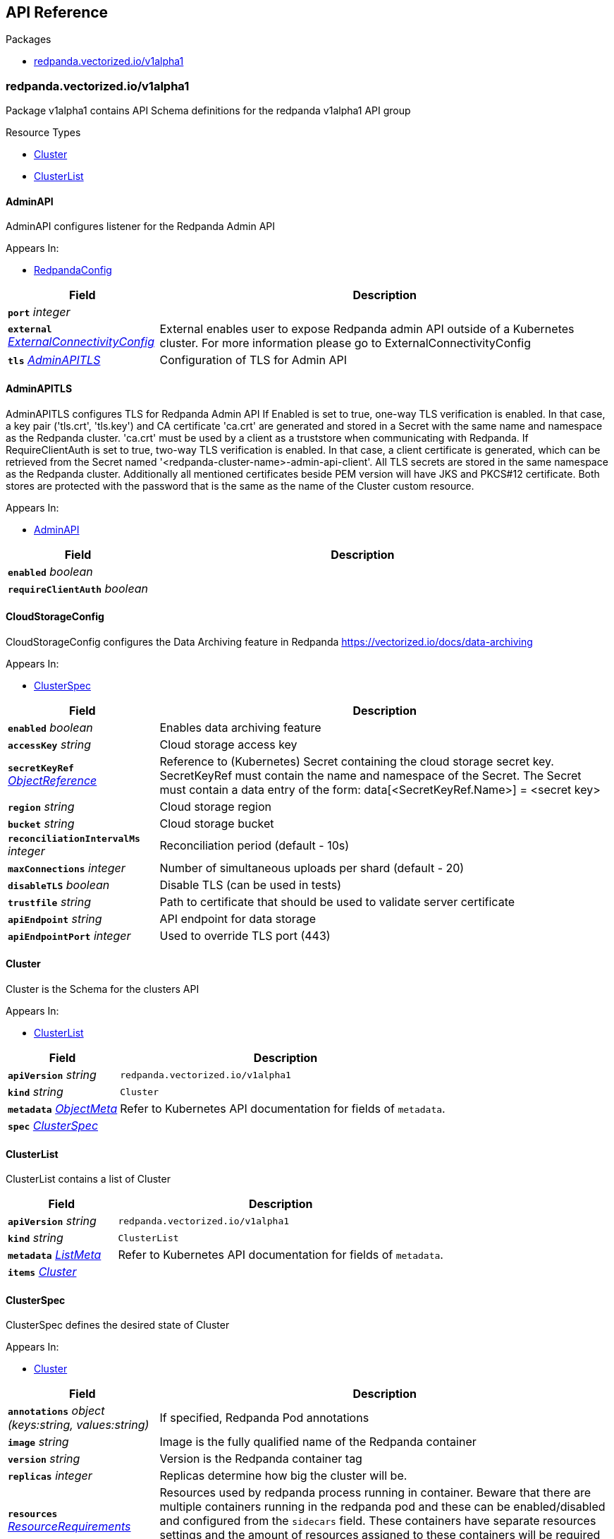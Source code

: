 // Generated documentation. Please do not edit.
:anchor_prefix: k8s-api

[id="{p}-api-reference"]
== API Reference

.Packages
- xref:{anchor_prefix}-redpanda-vectorized-io-v1alpha1[$$redpanda.vectorized.io/v1alpha1$$]


[id="{anchor_prefix}-redpanda-vectorized-io-v1alpha1"]
=== redpanda.vectorized.io/v1alpha1

Package v1alpha1 contains API Schema definitions for the redpanda v1alpha1 API group

.Resource Types
- xref:{anchor_prefix}-github-com-vectorizedio-redpanda-src-go-k8s-apis-redpanda-v1alpha1-cluster[$$Cluster$$]
- xref:{anchor_prefix}-github-com-vectorizedio-redpanda-src-go-k8s-apis-redpanda-v1alpha1-clusterlist[$$ClusterList$$]



[id="{anchor_prefix}-github-com-vectorizedio-redpanda-src-go-k8s-apis-redpanda-v1alpha1-adminapi"]
==== AdminAPI 

AdminAPI configures listener for the Redpanda Admin API

.Appears In:
****
- xref:{anchor_prefix}-github-com-vectorizedio-redpanda-src-go-k8s-apis-redpanda-v1alpha1-redpandaconfig[$$RedpandaConfig$$]
****

[cols="25a,75a", options="header"]
|===
| Field | Description
| *`port`* __integer__ | 
| *`external`* __xref:{anchor_prefix}-github-com-vectorizedio-redpanda-src-go-k8s-apis-redpanda-v1alpha1-externalconnectivityconfig[$$ExternalConnectivityConfig$$]__ | External enables user to expose Redpanda admin API outside of a Kubernetes cluster. For more information please go to ExternalConnectivityConfig
| *`tls`* __xref:{anchor_prefix}-github-com-vectorizedio-redpanda-src-go-k8s-apis-redpanda-v1alpha1-adminapitls[$$AdminAPITLS$$]__ | Configuration of TLS for Admin API
|===


[id="{anchor_prefix}-github-com-vectorizedio-redpanda-src-go-k8s-apis-redpanda-v1alpha1-adminapitls"]
==== AdminAPITLS 

AdminAPITLS configures TLS for Redpanda Admin API 
 If Enabled is set to true, one-way TLS verification is enabled. In that case, a key pair ('tls.crt', 'tls.key') and CA certificate 'ca.crt' are generated and stored in a Secret with the same name and namespace as the Redpanda cluster. 'ca.crt' must be used by a client as a truststore when communicating with Redpanda. 
 If RequireClientAuth is set to true, two-way TLS verification is enabled. In that case, a client certificate is generated, which can be retrieved from the Secret named '<redpanda-cluster-name>-admin-api-client'. 
 All TLS secrets are stored in the same namespace as the Redpanda cluster. 
 Additionally all mentioned certificates beside PEM version will have JKS and PKCS#12 certificate. Both stores are protected with the password that is the same as the name of the Cluster custom resource.

.Appears In:
****
- xref:{anchor_prefix}-github-com-vectorizedio-redpanda-src-go-k8s-apis-redpanda-v1alpha1-adminapi[$$AdminAPI$$]
****

[cols="25a,75a", options="header"]
|===
| Field | Description
| *`enabled`* __boolean__ | 
| *`requireClientAuth`* __boolean__ | 
|===


[id="{anchor_prefix}-github-com-vectorizedio-redpanda-src-go-k8s-apis-redpanda-v1alpha1-cloudstorageconfig"]
==== CloudStorageConfig 

CloudStorageConfig configures the Data Archiving feature in Redpanda https://vectorized.io/docs/data-archiving

.Appears In:
****
- xref:{anchor_prefix}-github-com-vectorizedio-redpanda-src-go-k8s-apis-redpanda-v1alpha1-clusterspec[$$ClusterSpec$$]
****

[cols="25a,75a", options="header"]
|===
| Field | Description
| *`enabled`* __boolean__ | Enables data archiving feature
| *`accessKey`* __string__ | Cloud storage access key
| *`secretKeyRef`* __link:https://kubernetes.io/docs/reference/generated/kubernetes-api/v1.15/#objectreference-v1-core[$$ObjectReference$$]__ | Reference to (Kubernetes) Secret containing the cloud storage secret key. SecretKeyRef must contain the name and namespace of the Secret. The Secret must contain a data entry of the form: data[<SecretKeyRef.Name>] = <secret key>
| *`region`* __string__ | Cloud storage region
| *`bucket`* __string__ | Cloud storage bucket
| *`reconciliationIntervalMs`* __integer__ | Reconciliation period (default - 10s)
| *`maxConnections`* __integer__ | Number of simultaneous uploads per shard (default - 20)
| *`disableTLS`* __boolean__ | Disable TLS (can be used in tests)
| *`trustfile`* __string__ | Path to certificate that should be used to validate server certificate
| *`apiEndpoint`* __string__ | API endpoint for data storage
| *`apiEndpointPort`* __integer__ | Used to override TLS port (443)
|===


[id="{anchor_prefix}-github-com-vectorizedio-redpanda-src-go-k8s-apis-redpanda-v1alpha1-cluster"]
==== Cluster 

Cluster is the Schema for the clusters API

.Appears In:
****
- xref:{anchor_prefix}-github-com-vectorizedio-redpanda-src-go-k8s-apis-redpanda-v1alpha1-clusterlist[$$ClusterList$$]
****

[cols="25a,75a", options="header"]
|===
| Field | Description
| *`apiVersion`* __string__ | `redpanda.vectorized.io/v1alpha1`
| *`kind`* __string__ | `Cluster`
| *`metadata`* __link:https://kubernetes.io/docs/reference/generated/kubernetes-api/v1.15/#objectmeta-v1-meta[$$ObjectMeta$$]__ | Refer to Kubernetes API documentation for fields of `metadata`.

| *`spec`* __xref:{anchor_prefix}-github-com-vectorizedio-redpanda-src-go-k8s-apis-redpanda-v1alpha1-clusterspec[$$ClusterSpec$$]__ | 
|===


[id="{anchor_prefix}-github-com-vectorizedio-redpanda-src-go-k8s-apis-redpanda-v1alpha1-clusterlist"]
==== ClusterList 

ClusterList contains a list of Cluster



[cols="25a,75a", options="header"]
|===
| Field | Description
| *`apiVersion`* __string__ | `redpanda.vectorized.io/v1alpha1`
| *`kind`* __string__ | `ClusterList`
| *`metadata`* __link:https://kubernetes.io/docs/reference/generated/kubernetes-api/v1.15/#listmeta-v1-meta[$$ListMeta$$]__ | Refer to Kubernetes API documentation for fields of `metadata`.

| *`items`* __xref:{anchor_prefix}-github-com-vectorizedio-redpanda-src-go-k8s-apis-redpanda-v1alpha1-cluster[$$Cluster$$]__ | 
|===


[id="{anchor_prefix}-github-com-vectorizedio-redpanda-src-go-k8s-apis-redpanda-v1alpha1-clusterspec"]
==== ClusterSpec 

ClusterSpec defines the desired state of Cluster

.Appears In:
****
- xref:{anchor_prefix}-github-com-vectorizedio-redpanda-src-go-k8s-apis-redpanda-v1alpha1-cluster[$$Cluster$$]
****

[cols="25a,75a", options="header"]
|===
| Field | Description
| *`annotations`* __object (keys:string, values:string)__ | If specified, Redpanda Pod annotations
| *`image`* __string__ | Image is the fully qualified name of the Redpanda container
| *`version`* __string__ | Version is the Redpanda container tag
| *`replicas`* __integer__ | Replicas determine how big the cluster will be.
| *`resources`* __link:https://kubernetes.io/docs/reference/generated/kubernetes-api/v1.15/#resourcerequirements-v1-core[$$ResourceRequirements$$]__ | Resources used by redpanda process running in container. Beware that there are multiple containers running in the redpanda pod and these can be enabled/disabled and configured from the `sidecars` field. These containers have separate resources settings and the amount of resources assigned to these containers will be required on the cluster on top of the resources defined here
| *`sidecars`* __xref:{anchor_prefix}-github-com-vectorizedio-redpanda-src-go-k8s-apis-redpanda-v1alpha1-sidecars[$$Sidecars$$]__ | Sidecars is list of sidecars run alongside redpanda container
| *`configuration`* __xref:{anchor_prefix}-github-com-vectorizedio-redpanda-src-go-k8s-apis-redpanda-v1alpha1-redpandaconfig[$$RedpandaConfig$$]__ | Configuration represent redpanda specific configuration
| *`tolerations`* __link:https://kubernetes.io/docs/reference/generated/kubernetes-api/v1.15/#toleration-v1-core[$$Toleration$$] array__ | If specified, Redpanda Pod tolerations
| *`nodeSelector`* __object (keys:string, values:string)__ | If specified, Redpanda Pod node selectors. For reference please visit https://kubernetes.io/docs/concepts/scheduling-eviction/assign-pod-node
| *`storage`* __xref:{anchor_prefix}-github-com-vectorizedio-redpanda-src-go-k8s-apis-redpanda-v1alpha1-storagespec[$$StorageSpec$$]__ | Storage spec for cluster
| *`cloudStorage`* __xref:{anchor_prefix}-github-com-vectorizedio-redpanda-src-go-k8s-apis-redpanda-v1alpha1-cloudstorageconfig[$$CloudStorageConfig$$]__ | Cloud storage configuration for cluster
| *`superUsers`* __xref:{anchor_prefix}-github-com-vectorizedio-redpanda-src-go-k8s-apis-redpanda-v1alpha1-superuser[$$Superuser$$] array__ | List of superusers
| *`enableSasl`* __boolean__ | SASL enablement flag
| *`additionalConfiguration`* __object (keys:string, values:string)__ | For configuration parameters not exposed, a map can be provided for string values. Such values are passed transparently to Redpanda. The key format is "<subsystem>.field", e.g., 
 additionalConfiguration:   redpanda.enable_idempotence: "true"   redpanda.default_topic_partitions: "3"   pandaproxy_client.produce_batch_size_bytes: "2097152" 
 Notes: 1. versioning is not supported for map keys 2. key names not supported by Redpanda will lead to failure on start up 3. updating this map requires a manual restart of the Redpanda pods. Please be aware of sync period when one Redpandais POD is restarted 4. cannot have keys that conflict with existing struct fields - it leads to panic 
 By default if Replicas is 3 or more and redpanda.default_topic_partitions is not set default webhook is setting redpanda.default_topic_partitions to 3.
| *`dnsTrailingDotDisabled`* __boolean__ | DNSTrailingDotDisabled gives ability to turn off the fully-qualified DNS name. http://www.dns-sd.org/trailingdotsindomainnames.html
|===




[id="{anchor_prefix}-github-com-vectorizedio-redpanda-src-go-k8s-apis-redpanda-v1alpha1-externalconnectivityconfig"]
==== ExternalConnectivityConfig 

ExternalConnectivityConfig adds listener that can be reached outside of a kubernetes cluster. The Service type NodePort will be used to create unique ports on each Kubernetes nodes. Those nodes need to be reachable from the client perspective. Setting up any additional resources in cloud or premise is the responsibility of the Redpanda operator user e.g. allow to reach the nodes by creating new rule in AWS security group. Inside the container the Configuration.KafkaAPI.Port + 1 will be used as a external listener. This port is tight to the autogenerated host port. The collision between Kafka external, Kafka internal, Admin, Pandaproxy, Schema Registry and RPC port is checked in the webhook.

.Appears In:
****
- xref:{anchor_prefix}-github-com-vectorizedio-redpanda-src-go-k8s-apis-redpanda-v1alpha1-adminapi[$$AdminAPI$$]
- xref:{anchor_prefix}-github-com-vectorizedio-redpanda-src-go-k8s-apis-redpanda-v1alpha1-kafkaapi[$$KafkaAPI$$]
- xref:{anchor_prefix}-github-com-vectorizedio-redpanda-src-go-k8s-apis-redpanda-v1alpha1-pandaproxyapi[$$PandaproxyAPI$$]
- xref:{anchor_prefix}-github-com-vectorizedio-redpanda-src-go-k8s-apis-redpanda-v1alpha1-schemaregistryapi[$$SchemaRegistryAPI$$]
****

[cols="25a,75a", options="header"]
|===
| Field | Description
| *`enabled`* __boolean__ | Enabled enables the external connectivity feature
| *`subdomain`* __string__ | Subdomain can be used to change the behavior of an advertised KafkaAPI. Each broker advertises Kafka API as follows BROKER_ID.SUBDOMAIN:EXTERNAL_KAFKA_API_PORT. If Subdomain is empty then each broker advertises Kafka API as PUBLIC_NODE_IP:EXTERNAL_KAFKA_API_PORT. If TLS is enabled then this subdomain will be requested as a subject alternative name.
|===


[id="{anchor_prefix}-github-com-vectorizedio-redpanda-src-go-k8s-apis-redpanda-v1alpha1-kafkaapi"]
==== KafkaAPI 

KafkaAPI configures listener for the Kafka API

.Appears In:
****
- xref:{anchor_prefix}-github-com-vectorizedio-redpanda-src-go-k8s-apis-redpanda-v1alpha1-redpandaconfig[$$RedpandaConfig$$]
****

[cols="25a,75a", options="header"]
|===
| Field | Description
| *`port`* __integer__ | 
| *`external`* __xref:{anchor_prefix}-github-com-vectorizedio-redpanda-src-go-k8s-apis-redpanda-v1alpha1-externalconnectivityconfig[$$ExternalConnectivityConfig$$]__ | External enables user to expose Redpanda nodes outside of a Kubernetes cluster. For more information please go to ExternalConnectivityConfig
| *`tls`* __xref:{anchor_prefix}-github-com-vectorizedio-redpanda-src-go-k8s-apis-redpanda-v1alpha1-kafkaapitls[$$KafkaAPITLS$$]__ | Configuration of TLS for Kafka API
|===


[id="{anchor_prefix}-github-com-vectorizedio-redpanda-src-go-k8s-apis-redpanda-v1alpha1-kafkaapitls"]
==== KafkaAPITLS 

KafkaAPITLS configures TLS for redpanda Kafka API 
 If Enabled is set to true, one-way TLS verification is enabled. In that case, a key pair ('tls.crt', 'tls.key') and CA certificate 'ca.crt' are generated and stored in a Secret with the same name and namespace as the Redpanda cluster. 'ca.crt', must be used by a client as a trustore when communicating with Redpanda. 
 If RequireClientAuth is set to true, two-way TLS verification is enabled. In that case, a node and three client certificates are created. The node certificate is used by redpanda nodes. 
 The three client certificates are the following: 1. operator client certificate is for internal use of this kubernetes operator 2. admin client certificate is meant to be used by your internal infrastructure, other than operator. It's possible that you might not need this client certificate in your setup. The client certificate can be retrieved from the Secret named '<redpanda-cluster-name>-admin-client'. 3. user client certificate is available for Redpanda users to call KafkaAPI. The client certificate can be retrieved from the Secret named '<redpanda-cluster-name>-user-client'. 
 All TLS secrets are stored in the same namespace as the Redpanda cluster. 
 Additionally all mentioned certificates beside PEM version will have JKS and PKCS#12 certificate. Both stores are protected with the password that is the same as the name of the Cluster custom resource.

.Appears In:
****
- xref:{anchor_prefix}-github-com-vectorizedio-redpanda-src-go-k8s-apis-redpanda-v1alpha1-kafkaapi[$$KafkaAPI$$]
****

[cols="25a,75a", options="header"]
|===
| Field | Description
| *`enabled`* __boolean__ | 
| *`issuerRef`* __ObjectReference__ | References cert-manager Issuer or ClusterIssuer. When provided, this issuer will be used to issue node certificates. Typically you want to provide the issuer when a generated self-signed one is not enough and you need to have a verifiable chain with a proper CA certificate.
| *`nodeSecretRef`* __link:https://kubernetes.io/docs/reference/generated/kubernetes-api/v1.15/#objectreference-v1-core[$$ObjectReference$$]__ | If provided, operator uses certificate in this secret instead of issuing its own node certificate. The secret is expected to provide the following keys: 'ca.crt', 'tls.key' and 'tls.crt' If NodeSecretRef points to secret in different namespace, operator will duplicate the secret to the same namespace as redpanda CRD to be able to mount it to the nodes
| *`requireClientAuth`* __boolean__ | Enables two-way verification on the server side. If enabled, all Kafka API clients are required to have a valid client certificate.
|===


[id="{anchor_prefix}-github-com-vectorizedio-redpanda-src-go-k8s-apis-redpanda-v1alpha1-nodeslist"]
==== NodesList 

NodesList shows where client of Cluster custom resource can reach various listeners of Redpanda cluster

.Appears In:
****
- xref:{anchor_prefix}-github-com-vectorizedio-redpanda-src-go-k8s-apis-redpanda-v1alpha1-clusterstatus[$$ClusterStatus$$]
****

[cols="25a,75a", options="header"]
|===
| Field | Description
| *`internal`* __string array__ | 
| *`external`* __string array__ | 
| *`externalAdmin`* __string array__ | 
| *`externalPandaproxy`* __string array__ | 
| *`pandaproxyIngress`* __string__ | 
| *`schemaRegistry`* __xref:{anchor_prefix}-github-com-vectorizedio-redpanda-src-go-k8s-apis-redpanda-v1alpha1-schemaregistrystatus[$$SchemaRegistryStatus$$]__ | 
|===


[id="{anchor_prefix}-github-com-vectorizedio-redpanda-src-go-k8s-apis-redpanda-v1alpha1-pandaproxyapi"]
==== PandaproxyAPI 

PandaproxyAPI configures listener for the Pandaproxy API

.Appears In:
****
- xref:{anchor_prefix}-github-com-vectorizedio-redpanda-src-go-k8s-apis-redpanda-v1alpha1-redpandaconfig[$$RedpandaConfig$$]
****

[cols="25a,75a", options="header"]
|===
| Field | Description
| *`port`* __integer__ | 
| *`external`* __xref:{anchor_prefix}-github-com-vectorizedio-redpanda-src-go-k8s-apis-redpanda-v1alpha1-externalconnectivityconfig[$$ExternalConnectivityConfig$$]__ | External enables user to expose Redpanda nodes outside of a Kubernetes cluster. For more information please go to ExternalConnectivityConfig
| *`tls`* __xref:{anchor_prefix}-github-com-vectorizedio-redpanda-src-go-k8s-apis-redpanda-v1alpha1-pandaproxyapitls[$$PandaproxyAPITLS$$]__ | Configuration of TLS for Pandaproxy API
|===


[id="{anchor_prefix}-github-com-vectorizedio-redpanda-src-go-k8s-apis-redpanda-v1alpha1-pandaproxyapitls"]
==== PandaproxyAPITLS 

PandaproxyAPITLS configures the TLS of the Pandaproxy API 
 If Enabled is set to true, one-way TLS verification is enabled. In that case, a key pair ('tls.crt', 'tls.key') and CA certificate 'ca.crt' are generated and stored in a Secret named '<redpanda-cluster-name>-proxy-api-node' and namespace as the Redpanda cluster. 'ca.crt' must be used by a client as a truststore when communicating with Redpanda. 
 If RequireClientAuth is set to true, two-way TLS verification is enabled. In that case, a client certificate is generated, which can be retrieved from the Secret named '<redpanda-cluster-name>-proxy-api-client'. 
 All TLS secrets are stored in the same namespace as the Redpanda cluster. 
 Additionally all mentioned certificates beside PEM version will have JKS and PKCS#12 certificate. Both stores are protected with the password that is the same as the name of the Cluster custom resource.

.Appears In:
****
- xref:{anchor_prefix}-github-com-vectorizedio-redpanda-src-go-k8s-apis-redpanda-v1alpha1-pandaproxyapi[$$PandaproxyAPI$$]
****

[cols="25a,75a", options="header"]
|===
| Field | Description
| *`enabled`* __boolean__ | 
| *`requireClientAuth`* __boolean__ | 
|===


[id="{anchor_prefix}-github-com-vectorizedio-redpanda-src-go-k8s-apis-redpanda-v1alpha1-redpandaconfig"]
==== RedpandaConfig 

RedpandaConfig is the definition of the main configuration

.Appears In:
****
- xref:{anchor_prefix}-github-com-vectorizedio-redpanda-src-go-k8s-apis-redpanda-v1alpha1-clusterspec[$$ClusterSpec$$]
****

[cols="25a,75a", options="header"]
|===
| Field | Description
| *`rpcServer`* __xref:{anchor_prefix}-github-com-vectorizedio-redpanda-src-go-k8s-apis-redpanda-v1alpha1-socketaddress[$$SocketAddress$$]__ | 
| *`kafkaApi`* __xref:{anchor_prefix}-github-com-vectorizedio-redpanda-src-go-k8s-apis-redpanda-v1alpha1-kafkaapi[$$KafkaAPI$$] array__ | 
| *`adminApi`* __xref:{anchor_prefix}-github-com-vectorizedio-redpanda-src-go-k8s-apis-redpanda-v1alpha1-adminapi[$$AdminAPI$$] array__ | 
| *`pandaproxyApi`* __xref:{anchor_prefix}-github-com-vectorizedio-redpanda-src-go-k8s-apis-redpanda-v1alpha1-pandaproxyapi[$$PandaproxyAPI$$] array__ | 
| *`schemaRegistry`* __xref:{anchor_prefix}-github-com-vectorizedio-redpanda-src-go-k8s-apis-redpanda-v1alpha1-schemaregistryapi[$$SchemaRegistryAPI$$]__ | 
| *`developerMode`* __boolean__ | 
| *`groupTopicPartitions`* __integer__ | Number of partitions in the internal group membership topic
| *`autoCreateTopics`* __boolean__ | Enable auto-creation of topics. Reference https://kafka.apache.org/documentation/#brokerconfigs_auto.create.topics.enable
|===


[id="{anchor_prefix}-github-com-vectorizedio-redpanda-src-go-k8s-apis-redpanda-v1alpha1-schemaregistryapi"]
==== SchemaRegistryAPI 

SchemaRegistryAPI configures the schema registry API

.Appears In:
****
- xref:{anchor_prefix}-github-com-vectorizedio-redpanda-src-go-k8s-apis-redpanda-v1alpha1-redpandaconfig[$$RedpandaConfig$$]
****

[cols="25a,75a", options="header"]
|===
| Field | Description
| *`port`* __integer__ | Port will set the schema registry listener port in Redpanda configuration. If not set the default will be 8081
| *`external`* __xref:{anchor_prefix}-github-com-vectorizedio-redpanda-src-go-k8s-apis-redpanda-v1alpha1-externalconnectivityconfig[$$ExternalConnectivityConfig$$]__ | External enables user to expose Redpanda nodes outside of a Kubernetes cluster. For more information please go to ExternalConnectivityConfig
| *`tls`* __xref:{anchor_prefix}-github-com-vectorizedio-redpanda-src-go-k8s-apis-redpanda-v1alpha1-schemaregistryapitls[$$SchemaRegistryAPITLS$$]__ | TLS is the configuration for schema registry
|===


[id="{anchor_prefix}-github-com-vectorizedio-redpanda-src-go-k8s-apis-redpanda-v1alpha1-schemaregistryapitls"]
==== SchemaRegistryAPITLS 

SchemaRegistryAPITLS configures the TLS of the Pandaproxy API 
 If Enabled is set to true, one-way TLS verification is enabled. In that case, a key pair ('tls.crt', 'tls.key') and CA certificate 'ca.crt' are generated and stored in a Secret named '<redpanda-cluster-name>-schema-registry-node' and namespace as the Redpanda cluster. 'ca.crt' must be used by a client as a truststore when communicating with Schema registry. 
 If RequireClientAuth is set to true, two-way TLS verification is enabled. In that case, a client certificate is generated, which can be retrieved from the Secret named '<redpanda-cluster-name>-schema-registry-client'. 
 All TLS secrets are stored in the same namespace as the Redpanda cluster. 
 Additionally all mentioned certificates beside PEM version will have JKS and PKCS#12 certificate. Both stores are protected with the password that is the same as the name of the Cluster custom resource.

.Appears In:
****
- xref:{anchor_prefix}-github-com-vectorizedio-redpanda-src-go-k8s-apis-redpanda-v1alpha1-schemaregistryapi[$$SchemaRegistryAPI$$]
****

[cols="25a,75a", options="header"]
|===
| Field | Description
| *`enabled`* __boolean__ | 
| *`requireClientAuth`* __boolean__ | 
|===


[id="{anchor_prefix}-github-com-vectorizedio-redpanda-src-go-k8s-apis-redpanda-v1alpha1-schemaregistrystatus"]
==== SchemaRegistryStatus 

SchemaRegistryStatus reports addresses where schema registry can be reached

.Appears In:
****
- xref:{anchor_prefix}-github-com-vectorizedio-redpanda-src-go-k8s-apis-redpanda-v1alpha1-nodeslist[$$NodesList$$]
****

[cols="25a,75a", options="header"]
|===
| Field | Description
| *`internal`* __string__ | 
| *`external`* __string__ | External address should be registered in DNS provider using all public IP of a nodes that Redpanda is scheduled on. 
 The External is empty when subdomain is not provided.
| *`externalNodeIPs`* __string array__ | ExternalNodeIPs is only filled when the Schema Registry external connectivity feature flag is enabled, but the subdomain is empty. This gives user ability to register all addresses individually in DNS provider of choice.
|===


[id="{anchor_prefix}-github-com-vectorizedio-redpanda-src-go-k8s-apis-redpanda-v1alpha1-sidecar"]
==== Sidecar 

Sidecar is a container running alongside redpanda, there's couple of them added by default via defaulting webhook

.Appears In:
****
- xref:{anchor_prefix}-github-com-vectorizedio-redpanda-src-go-k8s-apis-redpanda-v1alpha1-sidecars[$$Sidecars$$]
****

[cols="25a,75a", options="header"]
|===
| Field | Description
| *`enabled`* __boolean__ | Enabled if false, the sidecar won't be added to the pod running redpanda node
| *`resources`* __link:https://kubernetes.io/docs/reference/generated/kubernetes-api/v1.15/#resourcerequirements-v1-core[$$ResourceRequirements$$]__ | Resources are resource requirements and limits for the container running this sidecar. For the default sidecars this is defaulted
|===


[id="{anchor_prefix}-github-com-vectorizedio-redpanda-src-go-k8s-apis-redpanda-v1alpha1-sidecars"]
==== Sidecars 

Sidecars is definition of sidecars running alongside redpanda process

.Appears In:
****
- xref:{anchor_prefix}-github-com-vectorizedio-redpanda-src-go-k8s-apis-redpanda-v1alpha1-clusterspec[$$ClusterSpec$$]
****

[cols="25a,75a", options="header"]
|===
| Field | Description
| *`rpkStatus`* __xref:{anchor_prefix}-github-com-vectorizedio-redpanda-src-go-k8s-apis-redpanda-v1alpha1-sidecar[$$Sidecar$$]__ | RpkStatus is sidecar running rpk status collecting status information from the running node
|===


[id="{anchor_prefix}-github-com-vectorizedio-redpanda-src-go-k8s-apis-redpanda-v1alpha1-socketaddress"]
==== SocketAddress 

SocketAddress provide the way to configure the port

.Appears In:
****
- xref:{anchor_prefix}-github-com-vectorizedio-redpanda-src-go-k8s-apis-redpanda-v1alpha1-redpandaconfig[$$RedpandaConfig$$]
****

[cols="25a,75a", options="header"]
|===
| Field | Description
| *`port`* __integer__ | 
|===


[id="{anchor_prefix}-github-com-vectorizedio-redpanda-src-go-k8s-apis-redpanda-v1alpha1-storagespec"]
==== StorageSpec 

StorageSpec defines the storage specification of the Cluster

.Appears In:
****
- xref:{anchor_prefix}-github-com-vectorizedio-redpanda-src-go-k8s-apis-redpanda-v1alpha1-clusterspec[$$ClusterSpec$$]
****

[cols="25a,75a", options="header"]
|===
| Field | Description
| *`capacity`* __Quantity__ | Storage capacity requested
| *`storageClassName`* __string__ | Storage class name - https://kubernetes.io/docs/concepts/storage/storage-classes/
|===


[id="{anchor_prefix}-github-com-vectorizedio-redpanda-src-go-k8s-apis-redpanda-v1alpha1-superuser"]
==== Superuser 

Superuser has full access to the Redpanda cluster

.Appears In:
****
- xref:{anchor_prefix}-github-com-vectorizedio-redpanda-src-go-k8s-apis-redpanda-v1alpha1-clusterspec[$$ClusterSpec$$]
****

[cols="25a,75a", options="header"]
|===
| Field | Description
| *`username`* __string__ | 
|===




